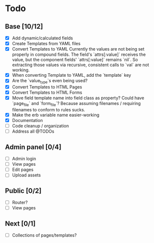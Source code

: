 * Todo
** Base [10/12]
- [X] Add dynamic/calculated fields
- [X] Create Templates from YAML files
- [X] Convert Templates to YAML
  Currently the values are not being set properly in compound fields.
  The field's `attrs[:value]` receives the value, but the component fields' `attrs[:value]` remains `nil`. So extracting those values via recursive, consistent calls to `val` are not working.
- [X] When converting Template to YAML, add the `template` key
- [X] Are the `value_type`s even being used?
- [X] Convert Templates to HTML Pages
- [X] Convert Templates to HTML Forms
- [X] Move field template name into field class as property?
      Could have `page_file` and `form_file`?
      Because assuming filenames / requiring filenames to conform to rules sucks.
- [X] Make the erb variable name easier-working
- [X] Documentation
- [ ] Code cleanup / organization
- [ ] Address all @TODOs
** Admin panel [0/4]
- [ ] Admin login
- [ ] View pages
- [ ] Edit pages
- [ ] Upload assets
** Public [0/2]
- [ ] Router?
- [ ] View pages
** Next [0/1]
- [ ] Collections of pages/templates?
